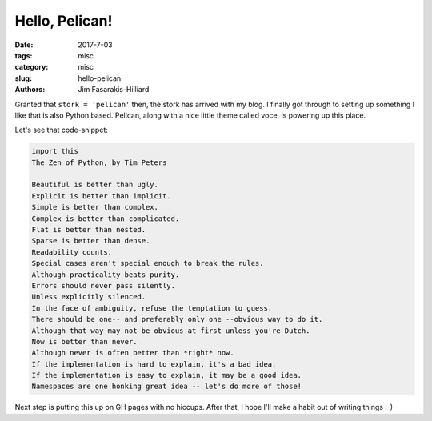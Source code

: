 Hello, Pelican!
###############

:date: 2017-7-03
:tags: misc
:category: misc
:slug: hello-pelican
:authors: Jim Fasarakis-Hilliard

.. :modified: 2010-10-04 18:40


Granted that ``stork = 'pelican'`` then, the stork has arrived with my blog.
I finally got through to setting up something I like that is also Python based.
Pelican, along with a nice little theme called voce, is powering up this place.

Let's see that code-snippet:

.. code-block:: python

   import this
   The Zen of Python, by Tim Peters

   Beautiful is better than ugly.
   Explicit is better than implicit.
   Simple is better than complex.
   Complex is better than complicated.
   Flat is better than nested.
   Sparse is better than dense.
   Readability counts.
   Special cases aren't special enough to break the rules.
   Although practicality beats purity.
   Errors should never pass silently.
   Unless explicitly silenced.
   In the face of ambiguity, refuse the temptation to guess.
   There should be one-- and preferably only one --obvious way to do it.
   Although that way may not be obvious at first unless you're Dutch.
   Now is better than never.
   Although never is often better than *right* now.
   If the implementation is hard to explain, it's a bad idea.
   If the implementation is easy to explain, it may be a good idea.
   Namespaces are one honking great idea -- let's do more of those!

Next step is putting this up on GH pages with no hiccups. After that, I hope
I'll make a habit out of writing things :-)

